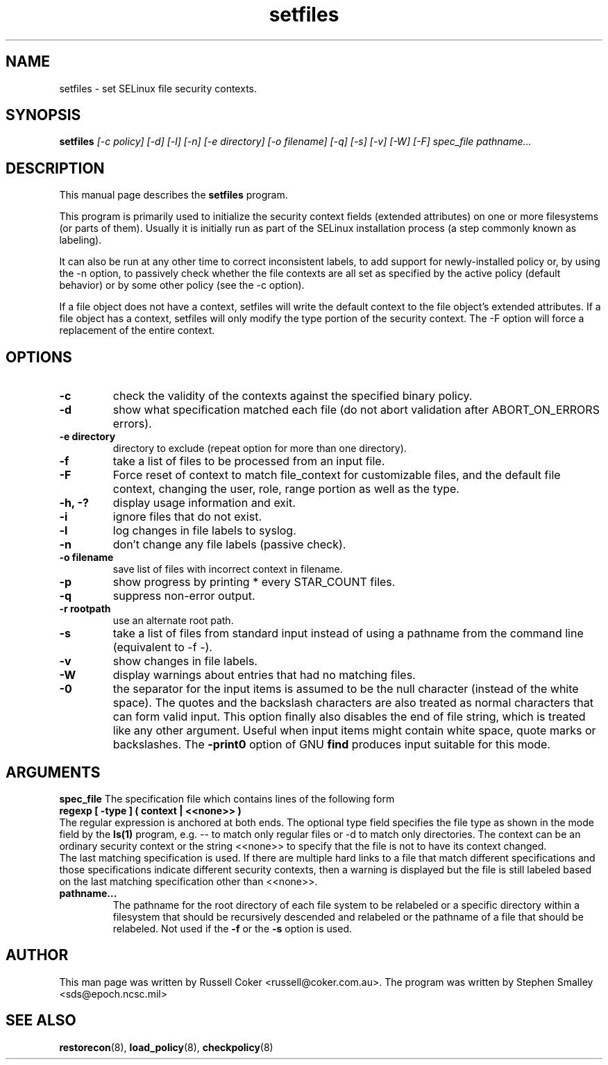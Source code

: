 .TH "setfiles" "8" "2002031409" "" ""
.SH "NAME"
setfiles \- set SELinux file security contexts.

.SH "SYNOPSIS"
.B setfiles
.I [\-c policy] [\-d] [\-l] [\-n] [\-e directory] [\-o filename] [\-q] [\-s] [\-v] [\-W] [\-F] spec_file pathname...
.SH "DESCRIPTION"
This manual page describes the
.BR setfiles
program.
.P
This program is primarily used to initialize the security context
fields (extended attributes) on one or more filesystems (or parts of
them).  Usually it is initially run as part of the SELinux installation
process (a step commonly known as labeling).
.P
It can also be run at any other time to correct inconsistent labels, to add
support for newly-installed policy or, by using the \-n option, to passively
check whether the file contexts are all set as specified by the active policy
(default behavior) or by some other policy (see the \-c option).
.P
If a file object does not have a context, setfiles will write the default
context to the file object's extended attributes. If a file object has a
context, setfiles will only modify the type portion of the security context.
The -F option will force a replacement of the entire context.
.SH "OPTIONS"
.TP
.B \-c
check the validity of the contexts against the specified binary policy.
.TP
.B \-d
show what specification matched each file (do not abort validation
after ABORT_ON_ERRORS errors).
.TP
.B \-e directory
directory to exclude (repeat option for more than one directory).
.TP
.B \-f
take a list of files to be processed from an input file.
.TP
.B \-F
Force reset of context to match file_context for customizable files, and the
default file context, changing the user, role, range portion as well as the
type.
.TP
.B \-h, \-?
display usage information and exit.
.TP
.B \-i
ignore files that do not exist.
.TP
.B \-l
log changes in file labels to syslog.
.TP
.B \-n
don't change any file labels (passive check).
.TP
.B \-o filename
save list of files with incorrect context in filename.
.TP
.B \-p
show progress by printing * every STAR_COUNT files.
.TP 
.B \-q
suppress non-error output.
.TP 
.B \-r rootpath
use an alternate root path.
.TP 
.B \-s
take a list of files from standard input instead of using a pathname from the
command line (equivalent to \-f \-).
.TP
.B \-v
show changes in file labels.
.TP 
.B \-W
display warnings about entries that had no matching files.
.TP 
.B \-0
the separator for the input items is assumed to be the null character
(instead of the white space).  The quotes and the backslash characters are
also treated as normal characters that can form valid input.
This option finally also disables the end of file string, which is treated
like any other argument.  Useful when input items might contain white space,
quote marks or backslashes.  The
.B -print0
option of GNU
.B find
produces input suitable for this mode.

.SH "ARGUMENTS"
.B spec_file
The specification file which contains lines of the following form
.br
.B regexp [ \-type ] ( context | <<none>> )
.br
The regular expression is anchored at both ends.  The optional type field 
specifies the file type as shown in the mode field by the
.B ls(1)
program, e.g. \-\- to match only regular files or \-d to match only
directories.  The context can be an ordinary security context or the
string <<none>> to specify that the file is not to have its context
changed.
.br
The last matching specification is used. If there are multiple hard
links to a file that match different specifications and those
specifications indicate different security contexts, then a warning is
displayed but the file is still labeled based on the last matching
specification other than <<none>>.
.TP 
.B pathname...
The pathname for the root directory of each file system to be relabeled
or a specific directory within a filesystem that should be recursively
descended and relabeled or the pathname of a file that should be
relabeled.
Not used if the
.B \-f
or the
.B \-s
option is used.

.SH "AUTHOR"
This man page was written by Russell Coker <russell@coker.com.au>.
The program was written by Stephen Smalley <sds@epoch.ncsc.mil>

.SH "SEE ALSO"
.BR restorecon (8),
.BR load_policy (8),
.BR checkpolicy (8)
